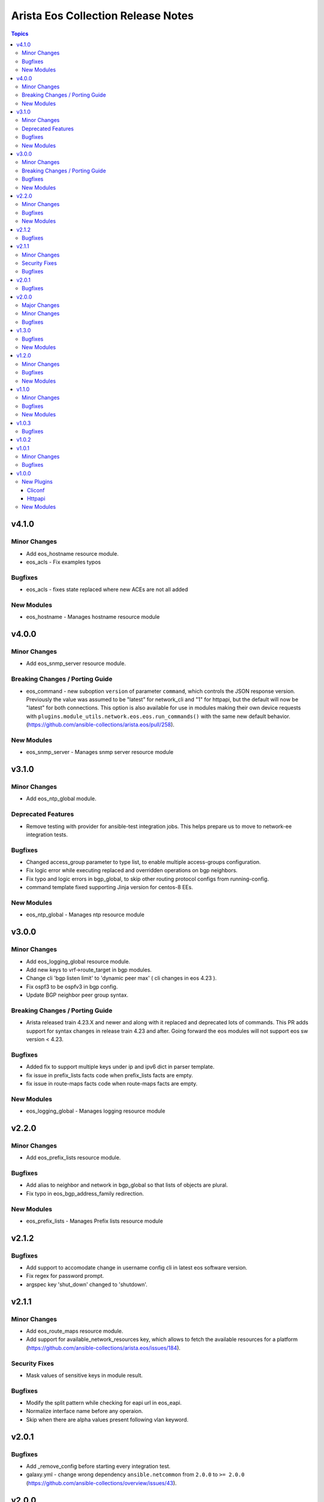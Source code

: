 ===================================
Arista Eos Collection Release Notes
===================================

.. contents:: Topics


v4.1.0
======

Minor Changes
-------------

- Add eos_hostname resource module.
- eos_acls - Fix examples typos

Bugfixes
--------

- eos_acls - fixes state replaced where new ACEs are not all added

New Modules
-----------

- eos_hostname - Manages hostname resource module

v4.0.0
======

Minor Changes
-------------

- Add eos_snmp_server resource module.

Breaking Changes / Porting Guide
--------------------------------

- eos_command - new suboption ``version`` of parameter ``command``, which controls the JSON response version. Previously the value was assumed to be "latest" for network_cli and "1" for httpapi, but the default will now be "latest" for both connections. This option is also available for use in modules making their own device requests with ``plugins.module_utils.network.eos.eos.run_commands()`` with the same new default behavior. (https://github.com/ansible-collections/arista.eos/pull/258).

New Modules
-----------

- eos_snmp_server - Manages snmp server resource module

v3.1.0
======

Minor Changes
-------------

- Add eos_ntp_global module.

Deprecated Features
-------------------

- Remove testing with provider for ansible-test integration jobs. This helps prepare us to move to network-ee integration tests.

Bugfixes
--------

- Changed access_group parameter to type list, to enable multiple access-groups configuration.
- Fix logic error while executing replaced and overridden operations on bgp neighbors.
- Fix typo and logic errors in bgp_global, to skip other routing protocol configs from running-config.
- command template fixed supporting Jinja version for centos-8 EEs.

New Modules
-----------

- eos_ntp_global - Manages ntp resource module

v3.0.0
======

Minor Changes
-------------

- Add eos_logging_global resource module.
- Add new keys to vrf->route_target in bgp modules.
- Change cli 'bgp listen limit' to 'dynamic peer max' ( cli changes in eos 4.23 ).
- Fix ospf3 to be ospfv3 in bgp config.
- Update BGP neighbor peer group syntax.

Breaking Changes / Porting Guide
--------------------------------

- Arista released train 4.23.X and newer and along with it replaced and deprecated lots of commands. This PR adds support for syntax changes in release train 4.23 and after. Going forward the eos modules will not support eos sw version < 4.23.

Bugfixes
--------

- Added fix to support multiple keys under ip and ipv6 dict in parser template.
- fix issue in prefix_lists facts code when prefix_lists facts are empty.
- fix issue in route-maps facts code when route-maps facts are empty.

New Modules
-----------

- eos_logging_global - Manages logging resource module

v2.2.0
======

Minor Changes
-------------

- Add eos_prefix_lists resource module.

Bugfixes
--------

- Add alias to neighbor and network in bgp_global so that lists of objects are plural.
- Fix typo in eos_bgp_address_family redirection.

New Modules
-----------

- eos_prefix_lists - Manages Prefix lists resource module

v2.1.2
======

Bugfixes
--------

- Add support to accomodate change in username config cli in latest eos software version.
- Fix regex for password prompt.
- argspec key 'shut_down' changed to 'shutdown'.

v2.1.1
======

Minor Changes
-------------

- Add eos_route_maps resource module.
- Add support for available_network_resources key, which allows to fetch the available resources for a platform (https://github.com/ansible-collections/arista.eos/issues/184).

Security Fixes
--------------

- Mask values of sensitive keys in module result.

Bugfixes
--------

- Modify the split pattern while checking for eapi url in eos_eapi.
- Normalize interface name before any operaion.
- Skip when there are alpha values present following vlan keyword.

v2.0.1
======

Bugfixes
--------

- Add _remove_config before starting every integration test.
- galaxy.yml - change wrong dependency ``ansible.netcommon`` from ``2.0.0`` to ``>= 2.0.0`` (https://github.com/ansible-collections/overview/issues/43).

v2.0.0
======

Major Changes
-------------

- Requires ansible.netcommon v2.0.0+ to support `ansible_network_single_user_mode` and `ansible_network_import_modules` - Please refer to ansible.netcommon `changelog <https://github.com/ansible-collections/ansible.netcommon/blob/main/changelogs/CHANGELOG.rst#ansible-netcommon-collection-release-notes>`_ for more details.

Minor Changes
-------------

- Add support for configuration caching (single_user_mode).
- Add support for syntax changes in ospf bfd command in 4.23 (https://github.com/ansible-collections/arista.eos/pull/134/)
- Move eos_config idempotent warning message with the task response under `warnings` key if `changed` is `True`
- Re-use device_info dictionary in cliconf

Bugfixes
--------

- Add 'virtual' key to denote the existence of virtual address on an interface.(https://github.com/ansible-collections/arista.eos/pull/170).
- Fixed the regex to parse the running config correctly.(https://github.com/ansible-collections/arista.eos/issues/150)
- cliconf plugin - Prevent `get_capabilities()` from getting larger every time it is called

v1.3.0
======

Bugfixes
--------

- Add version key to galaxy.yaml to work around ansible-galaxy bug
- Fix yaml formatting errors in documentation.
- Uncap required ansible version in our collection.
- Update default values in module argspec and docs (https://github.com/ansible-collections/arista.eos/pull/154).
- Update docs to clarify the idemptonecy releated caveat and add it in the output warnings (https://github.com/ansible-collections/ansible.netcommon/pull/189)
- fixes eos interfaces rm where interface in description resulted in failure (https://github.com/ansible-collections/arista.eos/issues/86).
- replace list.copy() with list[:] to support python 2.7  and fix idempotent issue with replaced and overridden (https://github.com/ansible-collections/arista.eos/pull/142).

New Modules
-----------

- eos_bgp_address_family - bgp_address_family resource module
- eos_bgp_global - bgp_global resource module

v1.2.0
======

Minor Changes
-------------

- Added ospf_interfaces resource module. (https://github.com/ansible-collections/arista.eos/pull/125)
- Documented the necessity to use eos_interfaces and eos_l2_interfaces (for l2 configs) in eos_l3_interfaces module.
- modify short description in ospfv3 resource module.
- stop integration testing of local connection as it is deprecated.

Bugfixes
--------

- updated config dict, with duplex key when speed changes from 'x' to 'forced x' (https://github.com/ansible-collections/arista.eos/pull/120).

New Modules
-----------

- eos_ospf_interfaces - ospf_interfaces resource module

v1.1.0
======

Minor Changes
-------------

- Added 'mode' to examples in documentation of eos_l2_interfaces.
- Added eos ospfv3 resource module (https://github.com/ansible-collections/arista.eos/pull/109).
- Added unit test cases for eos_lldp_global module.

Bugfixes
--------

- Added 'mode' key to eos_interfaces to handle the layer2/3 switchport mode of an interface.
- Added fix to maintain the idempotency while using overridden operation.
- Check for existing configuration when trunk_allowed_vlans is issued, is added.
- Fixed typo and index out of range errors while handling protocol_options. (https://github.com/ansible-collections/arista.eos/pull/115)

New Modules
-----------

- eos_ospfv3 - OSPFv3 resource module

v1.0.3
======

Bugfixes
--------

- Added error pattern to the terminal plugin to handle change mode error seen in lag interfaces config.

v1.0.2
======

v1.0.1
======

Minor Changes
-------------

- Add round trip testcases to the 2.9 resource modules.
- Add unit testcases to the eos_l3_interfaces resource modules.
- Add unit testcases to the eos_lag_interfaces resource modules.
- Sorted the list of params of ip address before forming the tuple.
- Updated docs.

Bugfixes
--------

- Fixes mismatch in documentation and code for using eos_lag_interfaces where the code required 'Port-Channel\d.*:' but the docs did not document this. The module now supports both 'Port-Channel\d.*:' and '\d.*:'.
- Make `src`, `backup` and `backup_options` in eos_config work when module alias is used (https://github.com/ansible-collections/arista.eos/pull/85).

v1.0.0
======

New Plugins
-----------

Cliconf
~~~~~~~

- eos - Use eos cliconf to run command on Arista EOS platform

Httpapi
~~~~~~~

- eos - Use eAPI to run command on eos platform

New Modules
-----------

- eos_acl_interfaces - ACL interfaces resource module
- eos_acls - ACLs resource module
- eos_banner - Manage multiline banners on Arista EOS devices
- eos_bgp - Configure global BGP protocol settings on Arista EOS.
- eos_command - Run arbitrary commands on an Arista EOS device
- eos_config - Manage Arista EOS configuration sections
- eos_eapi - Manage and configure Arista EOS eAPI.
- eos_facts - Collect facts from remote devices running Arista EOS
- eos_interface - (deprecated, removed after 2022-06-01) Manage Interface on Arista EOS network devices
- eos_interfaces - Interfaces resource module
- eos_l2_interface - (deprecated, removed after 2022-06-01) Manage L2 interfaces on Arista EOS network devices.
- eos_l2_interfaces - L2 interfaces resource module
- eos_l3_interface - (deprecated, removed after 2022-06-01) Manage L3 interfaces on Arista EOS network devices.
- eos_l3_interfaces - L3 interfaces resource module
- eos_lacp - LACP resource module
- eos_lacp_interfaces - LACP interfaces resource module
- eos_lag_interfaces - LAG interfaces resource module
- eos_linkagg - (deprecated, removed after 2022-06-01) Manage link aggregation groups on Arista EOS network devices
- eos_lldp - Manage LLDP configuration on Arista EOS network devices
- eos_lldp_global - LLDP resource module
- eos_lldp_interfaces - LLDP interfaces resource module
- eos_logging - Manage logging on network devices
- eos_ospfv2 - OSPFv2 resource module
- eos_static_route - (deprecated, removed after 2022-06-01) Manage static IP routes on Arista EOS network devices
- eos_static_routes - Static routes resource module
- eos_system - Manage the system attributes on Arista EOS devices
- eos_user - Manage the collection of local users on EOS devices
- eos_vlan - (deprecated, removed after 2022-06-01) Manage VLANs on Arista EOS network devices
- eos_vlans - VLANs resource module
- eos_vrf - Manage VRFs on Arista EOS network devices
